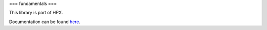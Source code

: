 
..
    Copyright (c) 2019 The STE||AR-Group

    SPDX-License-Identifier: BSL-1.0
    Distributed under the Boost Software License, Version 1.0. (See accompanying
    file LICENSE_1_0.txt or copy at http://www.boost.org/LICENSE_1_0.txt)

===
fundamentals
===

This library is part of HPX.

Documentation can be found `here
<https://hpx-docs.stellar-group.org/latest/html/libs/fundamentals/docs/index.html>`__.

